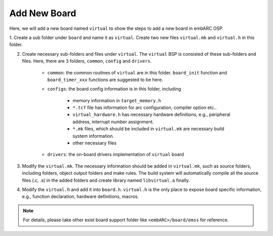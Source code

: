 .. _add_new_board:

Add New Board
#############

Here, we will add a new board named ``virtual`` to show the steps to add a new
board in embARC OSP.

1. Create a sub folder under ``board`` and name it as ``virtual``. Create two
new files ``virtual.mk`` and ``virtual.h`` in this folder.

2. Create necessary sub-folders and files under ``virtual``. The ``virtual`` BSP is consisted of these sub-folders and files. Here, there are 3 folders, ``common``, ``config`` and ``drivers``.

	* ``common``: the common routines of ``virtual`` are in this folder. ``board_init`` function and ``board_timer_xxx`` functions are suggested to be here.

	* ``configs``: the board config information is in this folder, including

	        - memory information in ``target_memory.h``
	        - ``*.tcf`` file has information for arc configuration, compiler option etc..
	        - ``virtual_hardware.h`` has necessary hardware definitions, e.g., peripheral address, interrupt number assignment.
	        - ``*.mk`` files, which should be included in ``virtual.mk`` are necessary build system information.
	        - other necessary files

	* ``drivers``: the on-board drivers implementation of ``virtual`` board

3. Modify the ``virtual.mk``. The necessary information should be added in
   ``virtual.mk``, such as source folders, including folders, object output
   folders and make rules. The build system will automatically compile all the
   source files (.c, .s) in the added folders and create library named
   ``libvirtual.a`` finally.

4. Modify the ``virtual.h`` and add it into ``board.h``. ``virtual.h`` is the
   only place to expose board specific information, e.g., function
   declaration, hardware definitions, macros.

.. note::
   For details, please take other exist board support folder like ``<embARC>/board/emss`` for reference.